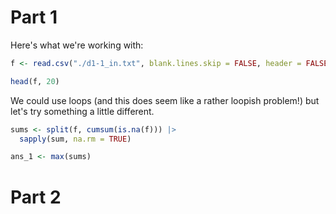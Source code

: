 
* Part 1

Here's what we're working with:

#+begin_src R
f <- read.csv("./d1-1_in.txt", blank.lines.skip = FALSE, header = FALSE)[[1]]

head(f, 20)
#+end_src

#+RESULTS:
|  2000 |
| 12013 |
|  5489 |
| 11485 |
|  2430 |
|  7722 |
|  5456 |
|       |
|  6693 |
|  3867 |
|  1645 |
|  3924 |
|  1545 |
|  1910 |
|  5443 |
|  6276 |
|  4574 |
|  4147 |
|  3942 |
|  6322 |

We could use loops (and this does seem like a rather loopish problem!) but let's try something a little different.

#+begin_src R
sums <- split(f, cumsum(is.na(f))) |>
  sapply(sum, na.rm = TRUE)
#+end_src

#+begin_src R
ans_1 <- max(sums)
#+end_src

* Part 2
#+begin_src R

#+end_src
